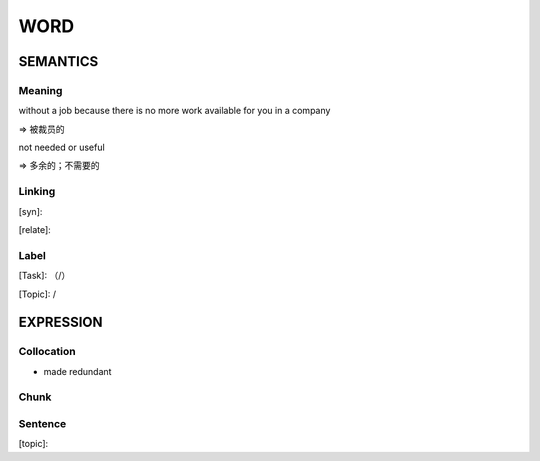 WORD
=========


SEMANTICS
---------

Meaning
```````
without a job because there is no more work available for you in a company

=> 被裁员的


not needed or useful

=> 多余的；不需要的

Linking
```````
[syn]:

[relate]:


Label
`````
[Task]: （/）

[Topic]:  /


EXPRESSION
----------


Collocation
```````````
- made redundant

Chunk
`````


Sentence
`````````
[topic]:

